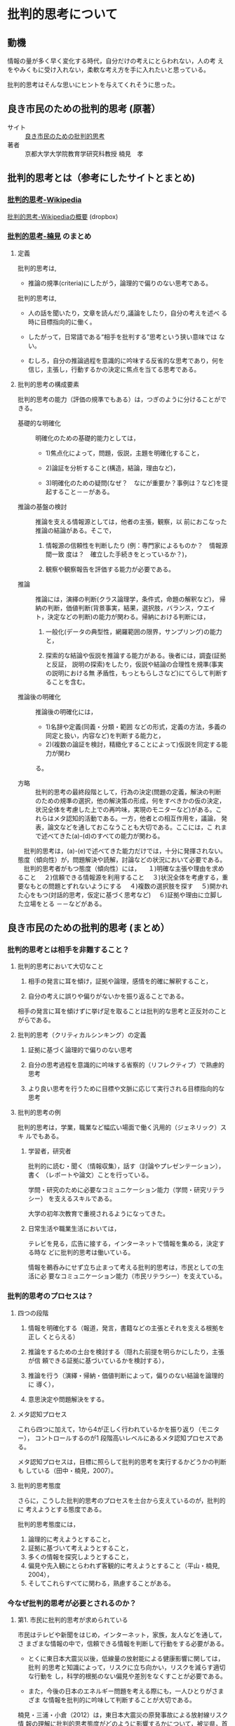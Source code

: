 * 批判的思考について

** 動機

   情報の量が多く早く変化する時代，自分だけの考えにとらわれない，人の考
   えをやみくもに受け入れない，柔軟な考え方を手に入れたいと思っている。

   批判的思考はそんな思いにヒントを与えてくれそうに思った。


** 良き市民のための批判的思考 (原著）

   - サイト :: [[http://www.google.co.jp/url?sa=t&rct=j&q=&esrc=s&source=web&cd=5&ved=0CFIQFjAE&url=http%3A%2F%2Fwww.psych.or.jp%2Fpublication%2Fworold_pdf%2F61%2F61-5-8.pdf&ei=s-iSUpCfLYXMkQW0gIHQAQ&usg=AFQjCNF2otqcdNRl2uU1aQb2hYXQ1t0I0g&sig2=2brut6KaJ1kC4ZNpBD4xyQ&bvm=bv.56988011,d.dGI][良き市民のための批判的思考]]
   - 著者 :: 京都大学大学院教育学研究科教授   楠見　孝

** 批判的思考とは（参考にしたサイトとまとめ)

*** [[http://ja.wikipedia.org/wiki/%E6%89%B9%E5%88%A4%E7%9A%84%E6%80%9D%E8%80%83][批判的思考-Wikipedia]] 

    [[https://www.dropbox.com/s/lir8vmrzehlrrlp/suzuki-%E6%89%B9%E5%88%A4%E7%9A%84%E6%80%9D%E8%80%83%E3%81%AE%E6%A6%82%E8%A6%81.pdf][批判的思考-Wikipediaの概要]] (dropbox) 
    
*** [[http://www.educ.kyoto-u.ac.jp/cogpsy/personal/Kusumi/hihan.htm][批判的思考-楠見]] のまとめ

**** 定義

     批判的思考は, 
     - 推論の規準(criteria)にしたがう，論理的で偏りのない思考である。

     批判的思考は, 
     - 人の話を聞いたり，文章を読んだり,議論をしたり，自分の考えを述べ
       る時に目標指向的に働く。

     - したがって，日常語である“相手を批判する”思考という狭い意味では
       ない。

     - むしろ，自分の推論過程を意識的に吟味する反省的な思考であり，何を
       信じ，主張し，行動するかの決定に焦点を当てる思考である。

**** 批判的思考の構成要素

批判的思考の能力（評価の規準でもある）は，つぎのように分けることができる。

- 基礎的な明確化 :: 明確化のための基礎的能力としては，

  - 1)焦点化によって，問題，仮説，主題を明確化すること，

  - 2)論証を分析すること(構造，結論，理由など)，

  - 3)明確化のための疑問(なぜ？　なにが重要か？事例は？など)を提起すること－－がある。

- 推論の基盤の検討 :: 推論を支える情報源としては，他者の主張，観察，以
     前におこなった推論の結論がある。そこで，

  1. 情報源の信頼性を判断したり (例：専門家によるものか？　情報源間一致
     度は？　確立した手続きをとっているか？)，

  2. 観察や観察報告を評価する能力が必要である。

- 推論 :: 推論には，演繹の判断(クラス論理学，条件式，命題の解釈など)，
          帰納の判断，価値判断(背景事実，結果，選択肢，バランス，ウエイ
          ト，決定などの判断)の能力が関わる。帰納における判断には，

  1. 一般化(データの典型性，網羅範囲の限界，サンプリング)の能力と，

  2. 探索的な結論や仮説を推論する能力がある。後者には，調査(証拠と反証，
     説明の探索)をしたり，仮説や結論の合理性を規準(事実の説明における無
     矛盾性，もっともらしさなど)にてらして判断することを含む。

- 推論後の明確化 :: 推論後の明確化には，

  - 1)名辞や定義(同義・分類・範囲
    などの形式，定義の方法，多義の同定と扱い，内容など)を判断する能力と，
  - 2)(複数の論証を検討，精緻化することによって)仮説を同定する能力が関わ
  る。

- 方略 :: 批判的思考の最終段階として，行為の決定(問題の定義，解決の判断
          のための規準の選択，他の解決策の形成，何をすべきかの仮の決定，
          状況全体を考慮した上での再吟味，実現のモニターなど)がある。こ
          れらはメタ認知的活動である。一方，他者との相互作用を，議論，
          発表，論文などを通しておこなうことも大切である。ここには，こ
          れまで述べてきた(a)-(d)のすべての能力が関わる。


　批判的思考は，(a)-(e)で述べてきた能力だけでは，十分に発揮されない。態度（傾向性）が，問題解決や読解，討論などの状況において必要である。
　批判的思考者がもつ態度（傾向性）には，
　１)明確な主張や理由を求めること
　２)信頼できる情報源を利用すること
　３)状況全体を考慮する，重要なもとの問題とずれないようにする
　４)複数の選択肢を探す
　５)開かれた心をもつ(対話的思考，仮定に基づく思考など)
　６)証拠や理由に立脚した立場をとる
－－などがある。



** 良き市民のための批判的思考 (まとめ）

*** 批判的思考とは相手を非難すること？

**** 批判的思考において大切なこと

1. 相手の発言に耳を傾け，証拠や論理，感情を的確に解釈すること，

2. 自分の考えに誤りや偏りがないかを振り返ることである。

相手の発言に耳を傾けずに挙げ足を取ることは批判的な思考と正反対のことがらである。

**** 批判的思考（クリティカルシンキング）の定義

1. 証拠に基づく論理的で偏りのない思考

2. 自分の思考過程を意識的に吟味する省察的（リフレクティブ）で熟慮的思考

3. より良い思考を行うために目標や文脈に応じて実行される目標指向的な思考

**** 批判的思考の例

批判的思考は，学業，職業など幅広い場面で働く汎用的（ジェネリック）スキ
ルでもある。

***** 学習者，研究者

批判的に読む・聞く（情報収集），話す（討論やプレゼンテーション），書く
（レポートや論文）ことを行っている。

学問・研究のために必要なコミュニケーション能力（学問・研究リテラシー）
を支えるスキルである。

大学の初年次教育で重視されるようになってきた。

***** 日常生活や職業生活においては，

テレビを見る，広告に接する，インターネットで情報を集める，決定する時な
どに批判的思考は働いている。

情報を鵜呑みにせず立ち止まって考える批判的思考は，市民としての生活に必
要なコミュニケーション能力（市民リテラシー）を支えている。


*** 批判的思考のプロセスは？

**** 四つの段階

1. 情報を明確化する（報道，発言，書籍などの主張とそれを支える根拠を正し
   くとらえる）

2. 推論をするための土台を検討する（隠れた前提を明らかにしたり，主張が信
   頼できる証拠に基づいているかを検討する），

3. 推論を行う（演繹・帰納・価値判断によって，偏りのない結論を論理的に
   導く），

4. 意思決定や問題解決をする。

**** メタ認知プロセス

これら四つに加えて，1から4が正しく行われているかを振り返り（モニター），
コントロールするのが1 段階高いレベルにあるメタ認知プロセスである。

メタ認知プロセスは，目標に照らして批判的思考を実行するかどうかの判断も
している（田中・楠見，2007）。

**** 批判的思考態度
さらに，こうした批判的思考のプロセスを土台から支えているのが，批判的に
考えようとする態度である。

批判的思考態度には，

1. 論理的に考えようとすること，
2. 証拠に基づいて考えようとすること，
3. 多くの情報を探究しようとすること，
4. 偏見や先入観にとらわれず客観的に考えようとすること（平山・楠見,
   2004），
5. そしてこれらすべてに関わる，熟慮することがある。


*** 今なぜ批判的思考が必要とされるのか？

**** 第1. 市民に批判的思考が求められている

市民はテレビや新聞をはじめ，インターネット，家族，友人などを通して，さ
まざまな情報の中で，信頼できる情報を判断して行動をする必要がある。

- とくに東日本大震災以後，低線量の放射能による健康影響に関しては，批判
  的思考と知識によって，リスクに立ち向かい，リスクを減らす適切な行動を
  し，科学的根拠のない偏見や差別をなくすことが必要である。

- また，今後の日本のエネルギー問題を考える際にも，一人ひとりがさまざま
  な情報を批判的に吟味して判断することが大切である。

楠見・三浦・小倉（2012）は，東日本大震災の原発事故による放射線リスク情
報の理解に批判的思考態度がどのように影響するかについて，被災県，首都圏，
関西圏の計1752 人の一般市民を対象に，震災半年後と1 年後にネット調査を行っ
た。その結果，批判的思考態度はメディアリテラシーを向上させることを通し
て，知識や自発的な情報収集を促進し，リスク対処行動に影響を及ぼしていた
ことがわかった。

**** 第2  社会で働く人に批判的思考が求められている

急速に変化する社会や経済の状況に対応するために，単なる知識だけではなく
て，批判的思考能力を中核とした，論理的思考力，コミュニケーション能力を
もつ人材が求められるようになってきている。

「大学生が卒業までに最低限身につけなければならない能力」としての学士力
の位置づけは，そのあらわれでもある。学士力には，①知識・理解，②汎用的
スキル（論理的思考力，コミュニケーションスキル，情報リテラシーなど），
③態度・志向性，④統合的な学習経験と創造的思考力―の四つが挙げられてい
る（中央教育審議会, 2008）。

批判的思考は，汎用的スキルの中核となり，他の三つにも関わる。また，経済
産業省（2007）は「職場や地域社会で多様な人々と仕事をしていくために必要
な基礎的な力」である社会人基礎力として，三つの能力（考え抜く力，前に踏
み出す力，チームで働く力）を挙げている。この中で考え抜く力には，課題発
見力，計画力，創造力を挙げている。これらは，学士力と重なる部分があるが，
より実践的な課題解決に重点が置かれている。

また，働く人が批判的思考態度をもつことは，仕事の経験を省察して，経験か
ら学習する態度を促進する。それは，実践的知識の獲得を通して熟達者になる
ための土台になっている（金井・楠見, 2012）。

**** 第3. 学習者に批判的思考が求められるようになった

- 大学の大衆化によって，入学者に対する学習スキル教育の重要性が高まった。
  そして，導入教育の一環として，ライティング，リーディング，プレゼンテー
  ションなどに関わる批判的思考教育が行われるようになった。これは米国で
  盛んになり，そして日本においてもはじまりつつある（たとえば，楠見・田
  中・平山, 2012）。

- さらに，専門教育（とくに看護教育，経営大学院など）においても，高度の
  知識やスキルを土台にした批判的思考力をもった専門家の育成が重視される
  ようになってきている。

- 小中高生に対しても，社会の変化に対応できるように，「すべての子どもに，
  課題解決のために自ら考え判断・行動できる社会を生き抜く力の育成」が日
  本再生のための鍵と捉えられている（文部科学省, 2012）。そこでは，考え
  る力（クリティカルシンキング）やコミュニケーション能力等の育成に焦点
  が当てられている。

- 小学校から大学までの批判的思考教育を，体系的に行うためには，児童・生
  徒の批判的思考態度や批判的学習スキルが，学年によってどのように発達す
  るか，どのような学習活動が影響を及ぼすのかを明らかにする必要がある。
  さらに，批判的思考の教授法，教材，測定ツールの開発も必要である。


*** 批判的思考研究における心理学の役割とは

**** 批判的思考の源流

古代ギリシャのソクラテスの哲学にさかのぼることができる。「無知の知」の
考え方は，知らないことを自覚する知性に着目したものである。

**** 省察的思考

20 世紀に入って米国のプラグマティズム哲学者デューイは, 「省察的思考」と
して「信念や知識を，それを支える根拠とそこから導出される結論に照らして，
能動的，持続的，慎重に考慮する思考」と定義している。これは現代の批判的
思考の中核となる概念である。

**** 誤謬アプローチに基づく批判的思考教育

1950 年代後半頃からは，日常生活における議論を扱う非形式論理学が盛んになっ
てきた。その流れをくむ誤謬アプローチに基づく批判的思考教育は，議論の形
式的誤謬（後件否定，前件否定など）や非形式的誤謬（過剰一般化，因果関係
の逆転など）を分類して，誤りを起こさないような訓練をするものであり，教
科書も多い。

こうした誤謬について，思考心理学では，古くから形式的・非形式的誤謬に関
するデータを蓄積しており，認知心理学，社会心理学では，直観的ヒューリス
ティックや信念やステレオタイプによるバイアスに関するデータも蓄積してい
る。そして，こうした誤謬やバイアスのデータを示したうえで，これらを克服
する処方的な視点で書かれた教科書とその日本版（Zechmeister & Johnson,
1992 ／道田他訳, 1996-1997）は，日本における批判的思考の教育に大きな影
響を及ぼした。

**** 心理学教育に批判的思考を導入すること

米国では，心理学教育に批判的思考を導入することが積極的に行われ，教科書
だけでなく専門書も複数出版されている。なぜなら，心理学は，人の情報処理
能力に限界があり，記憶，思考，意思決定，社会的認知に誤りやバイアスが生
じうることを実証的に示し，体系的に説明をしている。これらを学生が学ぶこ
とは，日常生活における認知のエラーやバイアスに自覚的になり，それらを修
正することに結びつく。そのほかにも，心理学を通して学ぶ科学的方法論や，
文章の理解や産出，リスク認知，コミュニケーションや流言などのトピックも，
批判的思考に基づく日常生活の実践に役立つと考える。

なお，日本心理学会の教育研究委員会の調査小委員会は，市民，教員を対象に
した調査において，心理学リテラシーと批判的思考態度の関連も調べている
（楠見, 2011b）。その中で，批判的思考態度は，学歴が高いほど高く，また，
心理学学習歴があるほど高くなる傾向があった。これらのことからも，批判的
に考える市民を育てるうえで，大学で学ぶこと，そして心理学を学ぶことの意
義は大きいと考える。


*** 良き市民による幸せな社会とは？

**** 批判的思考能力をもった良き市民を育てること

批判的思考教育の目的の一つは，良き市民を育てることである。良き市民の一
つの形は，批判的思考能力と態度をもち，生活に必要な情報を正しく読み取り，
人に正確に伝え，考えの違う人の意見に耳を傾けつつ適切に行動するというも
のである。そして，責任感をもって，自律的に社会に関わり，倫理的・道徳的
判断を行い，社会的問題を解決する，市民性（シティズンシップ）をもつこと
である。こうした個人が批判的に考えることによって，人生の中で次々と直面
する問題において，より良い決定を積み重ねて，幸福な人生を歩むことができ
ると考える。

私が市民や大学生を対象に実施した複数の調査では，批判的思考態度は，
幸福感とは直接相関はないが，行動を起こし持続する移行モード傾向を通して，
幸福感を高めていることがわかった（楠見, 2012）。また，がんとアトピー性
皮膚炎の患者と家族1089 人に調査したところ，批判的思考態度は，病気への適
応（例：病気についてくよくよと考えない，良くなると信じている）と正の相
関がみられた。そして，パス解析の結果は，批判的思考の態度が科学リテラシー
を高め，病気の知識，食生活の知識を高め，その結果として病気への適応尺度
得点を高めていた（楠見・三浦・小倉，2009）。

**** 批判的に考えるリーダーや専門家を育成する

大学・大学院における批判的思考教育の目的は，批判的に考えるリーダーや専
門家を育成することでもある。

- リーダーらには，市民性と批判的思考に支えられた専門的知識やコミュニケー
  ション能力，そしてリーダーシップをもつことが求められている。

- さらに，現状を省察したうえで将来に目を向け，ビジョンを立て，人々と協
  力して，対立や社会の問題を解決することが重要である。

**** 批判的コミュニティをつくること

しかし，個人レベルでも，社会レベルでも批判的思考を実行することが難しい
ことは事実である。

- 日本の社会では目上の人や仲間に対して批判的思考に基づく発言をしにくい
  のが現状である。

そうした中で必要なことは，まずは身近な家族，学校，職場，地域，ネットと
いったコミュニティにおいて，じっくり考え，対話ができる場（批判的コミュ
ニティ）をつくることである。

- そのためには，必要な情報を自分自身で集め，人に正確に伝え，人の意見に
  耳を傾けることが重要である。

- こうしたコミュニティは社会的問題解決の実践の場である。自分の住むコミュ
  ニティにおける意見や利害関係の対立は，批判的思考のスキルを用いて，相
  手も自分も満足させるような解決を導くことが理想である。

- とくに，自分のもつ認知バイアスを自覚し，多角的な視点で物事を見ること
  によって，異なる価値観や視点を理解する姿勢が大事である。

**** 人生そして社会の問題を協同解決

批判的に考える良き市民が，人生そして社会の問題を協同して解決し，幸せな
人生とより良い社会を築くことができるようになることは一つの理想である。
そのために，心理学者が，批判的思考に関する研究と教育において果たす役割
は大きいと考えている。




** 良き市民のための批判的思考にたいする自分の考え

   以下の点について改めて認識させられた

   - 態度として，メタ認知活動が最も重要であること

     - 曖昧な思考活動を，部分や部品に分けて考えること
     - 自分の考えを第三者的に捉えられること

   - 常に，論理的に考え，判断することを意識する

   協同的批判的コミュニティを形成する難しさについて考えさせられた

   - 他者を信じること？

   - 他者の考え方を知ること？

   批判的思考のための道具として，

   - いまのところ，アウトラインプロセッサがいいと思う

     - 論理的なまとめとレベルが扱える
     - 論理的な流れが書ける
     - 関係が書けると嬉しいが，今はできないかな

   論理だけでなくプロセス（時間経過と考えの変化）も大切なのでは？

   - 論理はスムーズに（一次元的な流れ，文章で）記述できるが，

   - 時間経過による考え方の変化や進化を（関係図で）記述する方法は？










